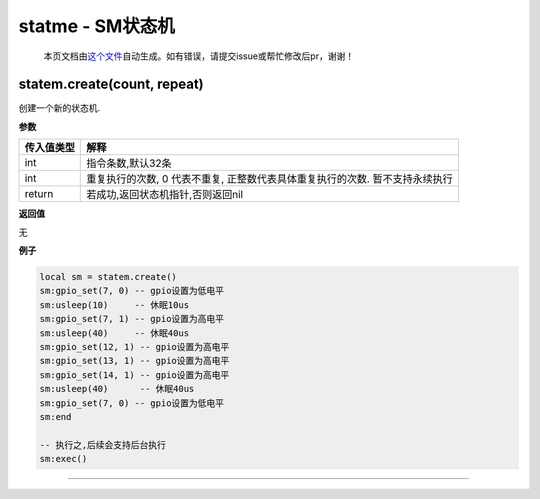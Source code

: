statme - SM状态机
=================

   本页文档由\ `这个文件 <https://gitee.com/openLuat/LuatOS/tree/master/luat/../components/statem/luat_lib_statem.c>`__\ 自动生成。如有错误，请提交issue或帮忙修改后pr，谢谢！

statem.create(count, repeat)
----------------------------

创建一个新的状态机.

**参数**

+------------+--------------------------------------------------------+
| 传入值类型 | 解释                                                   |
+============+========================================================+
| int        | 指令条数,默认32条                                      |
+------------+--------------------------------------------------------+
| int        | 重复执行的次数, 0 代表不重复,                          |
|            | 正整数代表具体重复执行的次数. 暂不支持永续执行         |
+------------+--------------------------------------------------------+
| return     | 若成功,返回状态机指针,否则返回nil                      |
+------------+--------------------------------------------------------+

**返回值**

无

**例子**

.. code:: lua

   local sm = statem.create()
   sm:gpio_set(7, 0) -- gpio设置为低电平
   sm:usleep(10)     -- 休眠10us
   sm:gpio_set(7, 1) -- gpio设置为高电平
   sm:usleep(40)     -- 休眠40us
   sm:gpio_set(12, 1) -- gpio设置为高电平
   sm:gpio_set(13, 1) -- gpio设置为高电平
   sm:gpio_set(14, 1) -- gpio设置为高电平
   sm:usleep(40)      -- 休眠40us
   sm:gpio_set(7, 0) -- gpio设置为低电平
   sm:end

   -- 执行之,后续会支持后台执行
   sm:exec()

--------------
